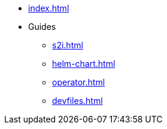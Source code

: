 * xref:index.adoc[]
* Guides
** xref:s2i.adoc[]
** xref:helm-chart.adoc[]
** xref:operator.adoc[]
** xref:devfiles.adoc[]

